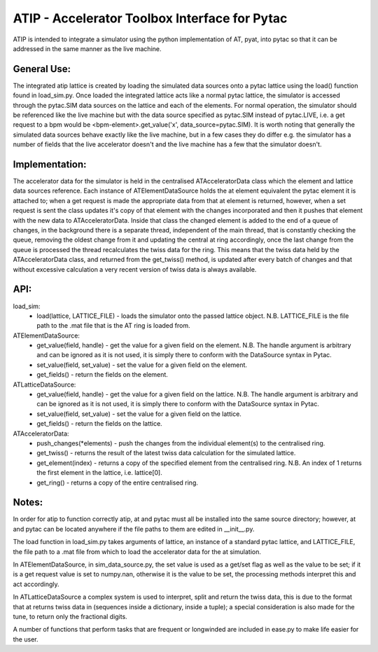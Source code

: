 ==============================================
ATIP - Accelerator Toolbox Interface for Pytac
==============================================
ATIP is intended to integrate a simulator using the python implementation of AT, pyat, into pytac so that it can be addressed in the same manner as the live machine.

General Use:
------------
The integrated atip lattice is created by loading the simulated data sources onto a pytac lattice using the load() function found in load_sim.py. Once loaded the integrated lattice acts like a normal pytac lattice, the simulator is accessed through the pytac.SIM data sources on the lattice and each of the elements. For normal operation, the simulator should be referenced like the live machine but with the data source specified as pytac.SIM instead of pytac.LIVE, i.e. a get request to a bpm would be <bpm-element>.get_value('x', data_source=pytac.SIM). It is worth noting that generally the simulated data sources behave exactly like the live machine, but in a few cases they do differ e.g. the simulator has a number of fields that the live accelerator doesn't and the live machine has a few that the simulator doesn't.

Implementation:
---------------
The accelerator data for the simulator is held in the centralised ATAcceleratorData class which the element and lattice data sources reference. Each instance of ATElementDataSource holds the at element equivalent the pytac element it is attached to; when a get request is made the appropriate data from that at element is returned, however, when a set request is sent the class updates it's copy of that element with the changes incorporated and then it pushes that element with the new data to ATAcceleratorData. Inside that class the changed element is added to the end of a queue of changes, in the background there is a separate thread, independent of the main thread, that is constantly checking the queue, removing the oldest change from it and updating the central at ring accordingly, once the last change from the queue is processed the thread recalculates the twiss data for the ring. This means that the twiss data held by the ATAcceleratorData class, and returned from the get_twiss() method, is updated after every batch of changes and that without excessive calculation a very recent version of twiss data is always available.

API:
----
load_sim:
    * load(lattice, LATTICE_FILE) - loads the simulator onto the passed lattice object. N.B. LATTICE_FILE is the file path to the .mat file that is the AT ring is loaded from.

ATElementDataSource:
    * get_value(field, handle) - get the value for a given field on the element. N.B. The handle argument is arbitrary and can be ignored as it is not used, it is simply there to conform with the DataSource syntax in Pytac.
    * set_value(field, set_value) - set the value for a given field on the element.
    * get_fields() - return the fields on the element.

ATLatticeDataSource:
    * get_value(field, handle) - get the value for a given field on the lattice. N.B. The handle argument is arbitrary and can be ignored as it is not used, it is simply there to conform with the DataSource syntax in Pytac.
    * set_value(field, set_value) - set the value for a given field on the lattice.
    * get_fields() - return the fields on the lattice.

ATAcceleratorData:
    * push_changes(*elements) - push the changes from the individual element(s) to the centralised ring.
    * get_twiss() - returns the result of the latest twiss data calculation for the simulated lattice.
    * get_element(index) - returns a copy of the specified element from the centralised ring. N.B. An index of 1 returns the first element in the lattice, i.e. lattice[0].
    * get_ring() - returns a copy of the entire centralised ring.

Notes:
------
In order for atip to function correctly atip, at and pytac must all be installed into the same source directory; however, at and pytac can be located anywhere if the file paths to them are edited in __init__.py.

The load function in load_sim.py takes arguments of lattice, an instance of a standard pytac lattice, and LATTICE_FILE, the file path to a .mat file from which to load the accelerator data for the at simulation.

In ATElementDataSource, in sim_data_source.py, the set value is used as a get/set flag as well as the value to be set; if it is a get request value is set to numpy.nan, otherwise it is the value to be set, the processing methods interpret this and act accordingly.

In ATLatticeDataSource a complex system is used to interpret, split and return the twiss data, this is due to the format that at returns twiss data in (sequences inside a dictionary, inside a tuple); a special consideration is also made for the tune, to return only the fractional digits.

A number of functions that perform tasks that are frequent or longwinded are included in ease.py to make life easier for the user.

